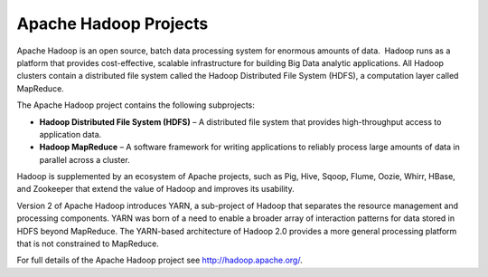 Apache Hadoop Projects
----------------------

Apache Hadoop is an open source, batch data processing system for
enormous amounts of data.  Hadoop runs as a platform that provides
cost-effective, scalable infrastructure for building Big Data analytic
applications. All Hadoop clusters contain a distributed file system
called the Hadoop Distributed File System (HDFS), a computation layer
called MapReduce.

The Apache Hadoop project contains the following subprojects:


- **Hadoop Distributed File System (HDFS)** – A distributed
  file system that provides high-throughput access to application data.

- **Hadoop MapReduce** – A software framework for writing
  applications to reliably process large amounts of data in parallel
  across a cluster.

Hadoop is supplemented by an ecosystem of Apache projects, such as Pig,
Hive, Sqoop, Flume, Oozie, Whirr, HBase, and Zookeeper that extend the
value of Hadoop and improves its usability.

Version 2 of Apache Hadoop introduces YARN, a sub-project of Hadoop that
separates the resource management and processing components. YARN was
born of a need to enable a broader array of interaction patterns for
data stored in HDFS beyond MapReduce. The YARN-based architecture of
Hadoop 2.0 provides a more general processing platform that is not
constrained to MapReduce.

For full details of the Apache Hadoop project see http://hadoop.apache.org/.
